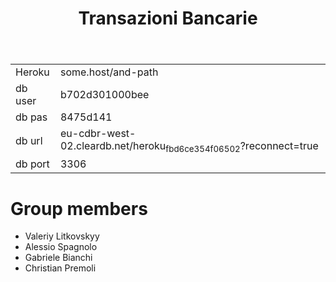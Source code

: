 #+TITLE: Transazioni Bancarie

| Heroku  | some.host/and-path                                                |
| db user | b702d301000bee                                                    |
| db pas  | 8475d141                                                          |
| db url  | eu-cdbr-west-02.cleardb.net/heroku_fbd6ce354f06502?reconnect=true |
| db port | 3306                                                              |

* Group members
  - Valeriy Litkovskyy
  - Alessio Spagnolo
  - Gabriele Bianchi
  - Christian Premoli

